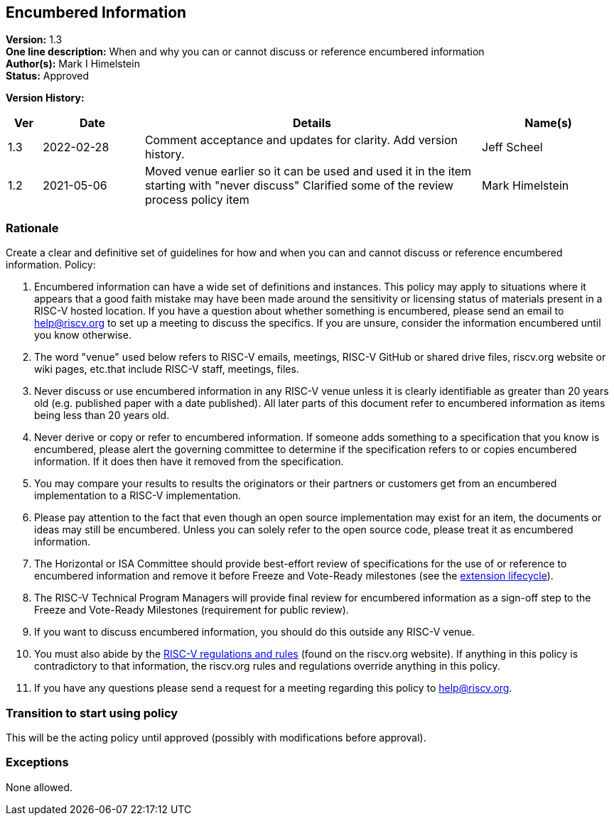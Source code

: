 [[encumbered_info]]
== Encumbered Information

*Version:* 1.3 +
*One line description:* When and why you can or cannot discuss or
reference encumbered information +
*Author(s):* Mark I Himelstein +
*Status:* Approved +

*Version History:* +
[width="100%",cols="<5%,<15%,<50%,<20%",options="header",]
|===
|Ver |Date |Details |Name(s)

|1.3 |2022-02-28 |Comment acceptance and updates for clarity. Add
version history. |Jeff Scheel

|1.2 |2021-05-06 |Moved venue earlier so it can be used and used it in
the item starting with "never discuss" Clarified some of the review
process policy item |Mark Himelstein

|===

=== Rationale


Create a clear and definitive set of guidelines for how and when you can and cannot discuss or reference encumbered information. Policy:

. Encumbered information can have a wide set of definitions and
instances. This policy may apply to situations where it appears that a
good faith mistake may have been made around the sensitivity or
licensing status of materials present in a RISC-V hosted location. If
you have a question about whether something is encumbered, please send
an email to help@riscv.org to set up a meeting to discuss the specifics.
If you are unsure, consider the information encumbered until you know
otherwise. +
. The word "venue" used below refers to RISC-V emails, meetings,
RISC-V GitHub or shared drive files, riscv.org website or wiki pages,
etc.that include RISC-V staff, meetings, files. +
. Never discuss or use encumbered information in any RISC-V venue unless
it is clearly identifiable as greater than 20 years old (e.g. published
paper with a date published). All later parts of this document refer to
encumbered information as items being less than 20 years old. +
. Never derive or copy or refer to encumbered information. If someone
adds something to a specification that you know is encumbered, please
alert the governing committee to determine if the specification refers
to or copies encumbered information. If it does then have it removed
from the specification. +
. You may compare your results to results the originators or their
partners or customers get from an encumbered implementation to a RISC-V
implementation. +
. Please pay attention to the fact that even though an open source
implementation may exist for an item, the documents or ideas may still
be encumbered. Unless you can solely refer to the open source code,
please treat it as encumbered information. +
. The Horizontal or ISA Committee should provide best-effort review of
specifications for the use of or reference to encumbered information and
remove it before Freeze and Vote-Ready milestones (see the
https://docs.google.com/presentation/d/1nQ5uFb39KA6gvUi5SReWfIQSiRN7hp6z7ZPfctE4mKk/edit?usp=sharing[extension
lifecycle]). +
. The RISC-V Technical Program Managers will provide final review for
encumbered information as a sign-off step to the Freeze and Vote-Ready
Milestones (requirement for public review). +
. If you want to discuss encumbered information, you should do this
outside any RISC-V venue. +
. You must also abide by the
https://riscv.org/wp-content/uploads/2020/03/RISC-V-International-Regulations-03-11-2020.pdf[RISC-V
regulations and rules] (found on the riscv.org website). If anything in
this policy is contradictory to that information, the riscv.org rules
and regulations override anything in this policy. +
. If you have any questions please send a request for a meeting
regarding this policy to help@riscv.org.

=== Transition to start using policy +
This will be the acting policy until approved (possibly with
modifications before approval).

=== Exceptions +
None allowed.

